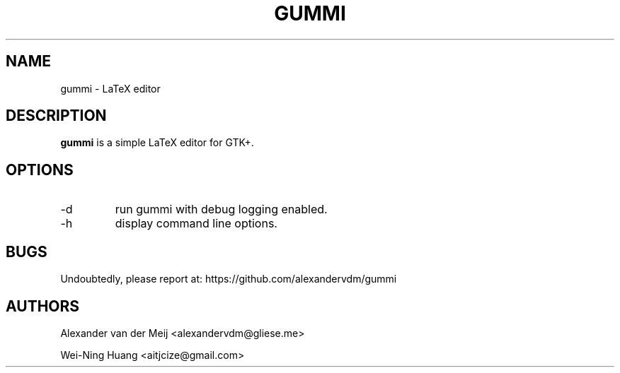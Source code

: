 .TH GUMMI 1 "APRIL 2011" Linux "User Manuals"
.SH NAME
gummi \- LaTeX editor
.SH DESCRIPTION
.B gummi
is a simple LaTeX editor for GTK+. 
.SH OPTIONS
.TP
\-d 
run gummi with debug logging enabled.
.TP
\-h 
display command line options.
.SH BUGS
Undoubtedly, please report at: 
https://github.com/alexandervdm/gummi
.SH AUTHORS
Alexander van der Meij <alexandervdm@gliese.me> 
.PP 
Wei-Ning Huang <aitjcize@gmail.com>
